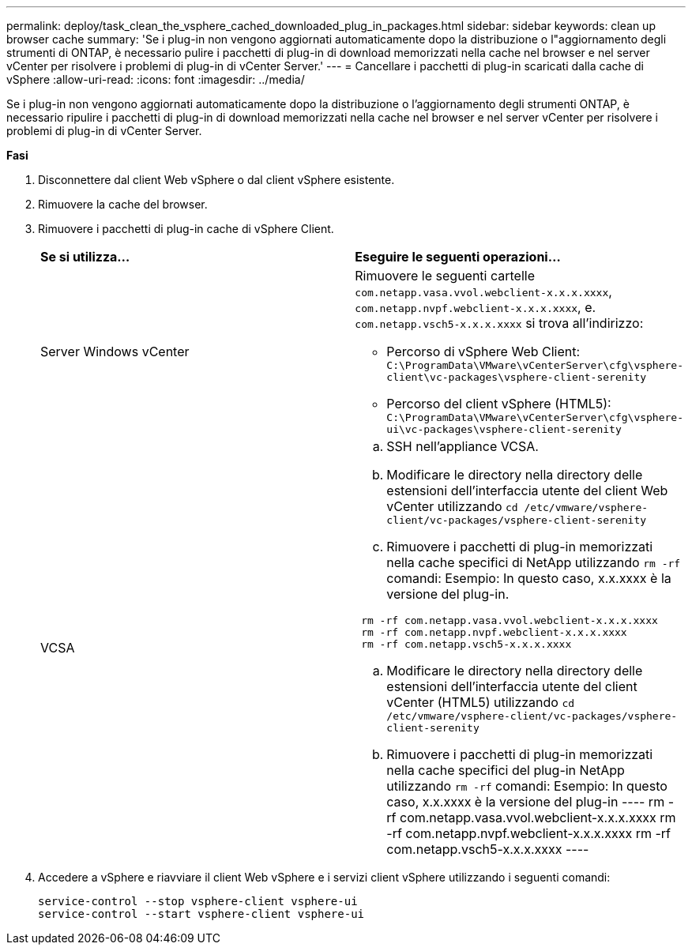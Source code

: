 ---
permalink: deploy/task_clean_the_vsphere_cached_downloaded_plug_in_packages.html 
sidebar: sidebar 
keywords: clean up browser cache 
summary: 'Se i plug-in non vengono aggiornati automaticamente dopo la distribuzione o l"aggiornamento degli strumenti di ONTAP, è necessario pulire i pacchetti di plug-in di download memorizzati nella cache nel browser e nel server vCenter per risolvere i problemi di plug-in di vCenter Server.' 
---
= Cancellare i pacchetti di plug-in scaricati dalla cache di vSphere
:allow-uri-read: 
:icons: font
:imagesdir: ../media/


[role="lead"]
Se i plug-in non vengono aggiornati automaticamente dopo la distribuzione o l'aggiornamento degli strumenti ONTAP, è necessario ripulire i pacchetti di plug-in di download memorizzati nella cache nel browser e nel server vCenter per risolvere i problemi di plug-in di vCenter Server.

*Fasi*

. Disconnettere dal client Web vSphere o dal client vSphere esistente.
. Rimuovere la cache del browser.
. Rimuovere i pacchetti di plug-in cache di vSphere Client.
+
|===


| *Se si utilizza...* | *Eseguire le seguenti operazioni...* 


 a| 
Server Windows vCenter
 a| 
Rimuovere le seguenti cartelle `com.netapp.vasa.vvol.webclient-x.x.x.xxxx`, `com.netapp.nvpf.webclient-x.x.x.xxxx`, e. `com.netapp.vsch5-x.x.x.xxxx` si trova all'indirizzo:

** Percorso di vSphere Web Client: `C:\ProgramData\VMware\vCenterServer\cfg\vsphere-client\vc-packages\vsphere-client-serenity`
** Percorso del client vSphere (HTML5): `C:\ProgramData\VMware\vCenterServer\cfg\vsphere-ui\vc-packages\vsphere-client-serenity`




 a| 
VCSA
 a| 
.. SSH nell'appliance VCSA.
.. Modificare le directory nella directory delle estensioni dell'interfaccia utente del client Web vCenter utilizzando `cd /etc/vmware/vsphere-client/vc-packages/vsphere-client-serenity`
.. Rimuovere i pacchetti di plug-in memorizzati nella cache specifici di NetApp utilizzando `rm -rf` comandi:
Esempio: In questo caso, x.x.xxxx è la versione del plug-in.
----
 rm -rf com.netapp.vasa.vvol.webclient-x.x.x.xxxx
 rm -rf com.netapp.nvpf.webclient-x.x.x.xxxx
 rm -rf com.netapp.vsch5-x.x.x.xxxx
----
.. Modificare le directory nella directory delle estensioni dell'interfaccia utente del client vCenter (HTML5) utilizzando `cd /etc/vmware/vsphere-client/vc-packages/vsphere-client-serenity`
.. Rimuovere i pacchetti di plug-in memorizzati nella cache specifici del plug-in NetApp utilizzando `rm -rf` comandi:
Esempio: In questo caso, x.x.xxxx è la versione del plug-in
 ----
rm -rf com.netapp.vasa.vvol.webclient-x.x.x.xxxx
rm -rf com.netapp.nvpf.webclient-x.x.x.xxxx
rm -rf com.netapp.vsch5-x.x.x.xxxx
 ----


|===
. Accedere a vSphere e riavviare il client Web vSphere e i servizi client vSphere utilizzando i seguenti comandi:
+
[listing]
----
service-control --stop vsphere-client vsphere-ui
service-control --start vsphere-client vsphere-ui
----

